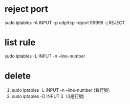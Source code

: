 * reject port
sudo iptables -A INPUT -p udp/tcp  --dport 99999 -j REJECT
* list rule
sudo iptables -L INPUT -n --line-number
* delete
 1. sudo iptables -L INPUT -n --line-number (看行號）
 2. sudo iptables -D INPUT 3（3是行號)
